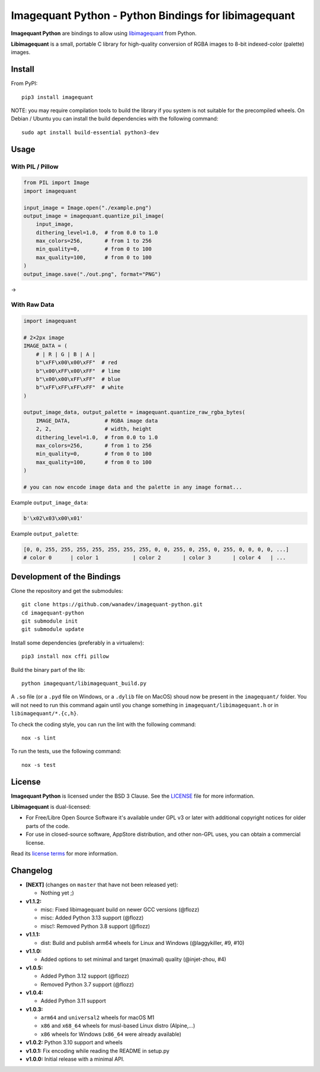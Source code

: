 Imagequant Python - Python Bindings for libimagequant
=====================================================

|Github| |Discord| |PYPI Version| |Build Status| |Black| |License|

**Imagequant Python** are bindings to allow using libimagequant_ from Python.

**Libimagequant** is a small, portable C library for high-quality conversion of RGBA images to 8-bit indexed-color (palette) images.

.. _libimagequant: https://github.com/ImageOptim/libimagequant


Install
-------

From PyPI::

    pip3 install imagequant

NOTE: you may require compilation tools to build the library if you system is not suitable for the precompiled wheels. On Debian / Ubuntu you can install the build dependencies with the following command::

    sudo apt install build-essential python3-dev


Usage
-----

With PIL / Pillow
~~~~~~~~~~~~~~~~~

.. code-block:: python

    from PIL import Image
    import imagequant

    input_image = Image.open("./example.png")
    output_image = imagequant.quantize_pil_image(
        input_image,
        dithering_level=1.0,  # from 0.0 to 1.0
        max_colors=256,       # from 1 to 256
        min_quality=0,        # from 0 to 100
        max_quality=100,      # from 0 to 100
    )
    output_image.save("./out.png", format="PNG")

|input_image| → |output_image|

.. |input_image| image:: ./example.png
.. |output_image| image:: ./example_out.png


With Raw Data
~~~~~~~~~~~~~

.. code-block:: python

    import imagequant

    # 2×2px image
    IMAGE_DATA = (
        # | R | G | B | A |
        b"\xFF\x00\x00\xFF"  # red
        b"\x00\xFF\x00\xFF"  # lime
        b"\x00\x00\xFF\xFF"  # blue
        b"\xFF\xFF\xFF\xFF"  # white
    )

    output_image_data, output_palette = imagequant.quantize_raw_rgba_bytes(
        IMAGE_DATA,           # RGBA image data
        2, 2,                 # width, height
        dithering_level=1.0,  # from 0.0 to 1.0
        max_colors=256,       # from 1 to 256
        min_quality=0,        # from 0 to 100
        max_quality=100,      # from 0 to 100
    )

    # you can now encode image data and the palette in any image format...

Example ``output_image_data``:

.. code-block:: python

    b'\x02\x03\x00\x01'

Example ``output_palette``:

.. code-block:: python

    [0, 0, 255, 255, 255, 255, 255, 255, 255, 0, 0, 255, 0, 255, 0, 255, 0, 0, 0, 0, ...]
    # color 0      | color 1           | color 2       | color 3       | color 4   | ...


Development of the Bindings
---------------------------

Clone the repository and get the submodules::

    git clone https://github.com/wanadev/imagequant-python.git
    cd imagequant-python
    git submodule init
    git submodule update

Install some dependencies (preferably in a virtualenv)::

    pip3 install nox cffi pillow

Build the binary part of the lib::

    python imagequant/libimagequant_build.py

A ``.so`` file (or a ``.pyd`` file on Windows, or a ``.dylib`` file on MacOS) shoud now be present in the ``imagequant/`` folder. You will not need to run this command again until you change something in ``imagequant/libimagequant.h`` or in ``libimagequant/*.{c,h}``.

To check the coding style, you can run the lint with the following command::

    nox -s lint

To run the tests, use the following command::

    nox -s test


License
-------

**Imagequant Python** is licensed under the BSD 3 Clause. See the LICENSE_ file for more information.

**Libimagequant** is dual-licensed:

* For Free/Libre Open Source Software it's available under GPL v3 or later with additional copyright notices for older parts of the code.

* For use in closed-source software, AppStore distribution, and other non-GPL uses, you can obtain a commercial license.

Read its `license terms <https://github.com/ImageOptim/libimagequant#license>`_ for more information.

.. _LICENSE: https://github.com/wanadev/imagequant-python/blob/master/LICENSE


Changelog
---------

* **[NEXT]** (changes on ``master`` that have not been released yet):

  * Nothing yet ;)

* **v1.1.2:**

  * misc: Fixed libimagequant build on newer GCC versions (@flozz)
  * misc: Added Python 3.13 support (@flozz)
  * misc!: Removed Python 3.8 support (@flozz)

* **v1.1.1:**

  * dist: Build and publish arm64 wheels for Linux and Windows (@laggykiller, #9, #10)

* **v1.1.0:**

  * Added options to set minimal and target (maximal) quality (@injet-zhou, #4)

* **v1.0.5:**

  * Added Python 3.12 support (@flozz)
  * Removed Python 3.7 support (@flozz)

* **v1.0.4:**

  * Added Python 3.11 support

* **v1.0.3:**

  * ``arm64`` and ``universal2`` wheels for macOS M1
  * ``x86`` and ``x68_64`` wheels for musl-based Linux distro (Alpine,...)
  * ``x86`` wheels for Windows (``x86_64`` were already available)

* **v1.0.2:** Python 3.10 support and wheels
* **v1.0.1:** Fix encoding while reading the README in setup.py
* **v1.0.0:** Initial release with a minimal API.



.. |Github| image:: https://img.shields.io/github/stars/wanadev/imagequant-python?label=Github&logo=github
   :target: https://github.com/wanadev/imagequant-python
.. |Discord| image:: https://img.shields.io/badge/chat-Discord-8c9eff?logo=discord&logoColor=ffffff
   :target: https://discord.gg/BmUkEdMuFp
.. |PYPI Version| image:: https://img.shields.io/pypi/v/imagequant.svg
   :target: https://pypi.python.org/pypi/imagequant
.. |Build Status| image:: https://github.com/wanadev/imagequant-python/actions/workflows/python-ci.yml/badge.svg
   :target: https://github.com/wanadev/imagequant-python/actions
.. |Black| image:: https://img.shields.io/badge/code%20style-black-000000.svg
   :target: https://black.readthedocs.io/en/stable/
.. |License| image:: https://img.shields.io/pypi/l/imagequant.svg
   :target: https://github.com/wanadev/imagequant-python/blob/master/LICENSE
